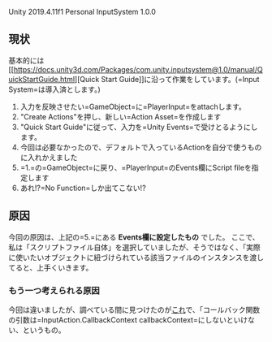 Unity 2019.4.11f1 Personal InputSystem 1.0.0

** 現状
   :PROPERTIES:
   :CUSTOM_ID: 現状
   :END:
基本的には[[https://docs.unity3d.com/Packages/com.unity.inputsystem@1.0/manual/QuickStartGuide.html][Quick
Start
Guide]]に沿って作業をしています。(=Input System=は導入済とします。)

1. 入力を反映させたい=GameObject=に=PlayerInput=をattachします。
2. "Create Actions"を押し、新しい=Action Asset=を作成します
3. "Quick Start
   Guide"に従って、入力を=Unity Events=で受けとるようにします。
4. 今回は必要なかったので、デフォルトで入っているActionを自分で使うものに入れかえました
5. =1.=の=GameObject=に戻り、=PlayerInput=のEvents欄にScript
   fileを指定します
6. あれ!?=No Function=しか出てこない!?

** 原因
   :PROPERTIES:
   :CUSTOM_ID: 原因
   :END:
今回の原因は、上記の=5.=にある *Events欄に設定したもの* でした。
ここで、私は「スクリプトファイル自体」を選択していましたが、そうではなく、「実際に使いたいオブジェクトに紐づけられている該当ファイルのインスタンスを渡してると、上手くいきます。

*** もう一つ考えられる原因
    :PROPERTIES:
    :CUSTOM_ID: もう一つ考えられる原因
    :END:
今回は違いましたが、調べている間に見つけたのが[[https://forum.unity.com/threads/cant-assign-public-script-function-to-player-input-component-new-input-system.881032/][これ]]で、「コールバック関数の引数は=InputAction.CallbackContext callbackContext=にしないといけない、というもの。
